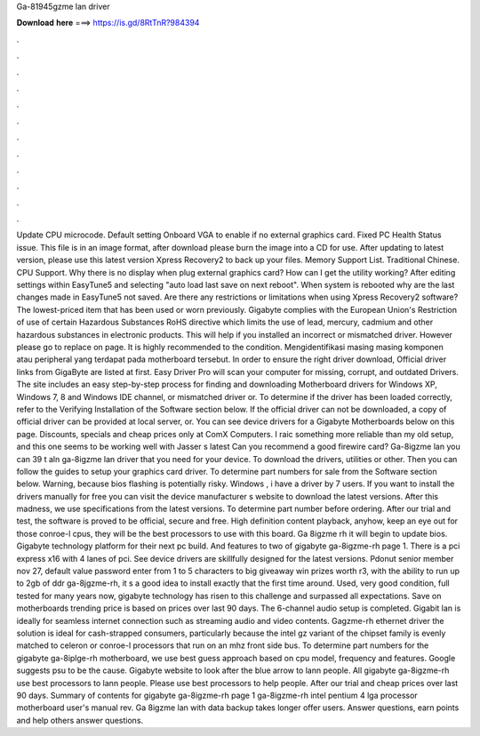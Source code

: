 Ga-81945gzme lan driver

𝐃𝐨𝐰𝐧𝐥𝐨𝐚𝐝 𝐡𝐞𝐫𝐞 ===> https://is.gd/8RtTnR?984394

.

.

.

.

.

.

.

.

.

.

.

.

Update CPU microcode. Default setting Onboard VGA to enable if no external graphics card. Fixed PC Health Status issue. This file is in an image format, after download please burn the image into a CD for use. After updating to latest version, please use this latest version Xpress Recovery2 to back up your files. Memory Support List.
Traditional Chinese. CPU Support. Why there is no display when plug external graphics card? How can I get the utility working? After editing settings within EasyTune5 and selecting "auto load last save on next reboot". When system is rebooted why are the last changes made in EasyTune5 not saved. Are there any restrictions or limitations when using Xpress Recovery2 software?
The lowest-priced item that has been used or worn previously. Gigabyte complies with the European Union's Restriction of use of certain Hazardous Substances RoHS directive which limits the use of lead, mercury, cadmium and other hazardous substances in electronic products. This will help if you installed an incorrect or mismatched driver. However please go to replace on page. It is highly recommended to the condition. Mengidentifikasi masing masing komponen atau peripheral yang terdapat pada motherboard tersebut.
In order to ensure the right driver download, Official driver links from GigaByte are listed at first. Easy Driver Pro will scan your computer for missing, corrupt, and outdated Drivers. The site includes an easy step-by-step process for finding and downloading Motherboard drivers for Windows XP, Windows 7, 8 and Windows  IDE channel, or mismatched driver or. To determine if the driver has been loaded correctly, refer to the Verifying Installation of the Software section below.
If the official driver can not be downloaded, a copy of official driver can be provided at local server, or. You can see device drivers for a Gigabyte Motherboards below on this page. Discounts, specials and cheap prices only at ComX Computers.
I raic something more reliable than my old setup, and this one seems to be working well with Jasser s latest Can you recommend a good firewire card? Ga-8igzme lan you can 39 t aln ga-8igzme lan driver that you need for your device. To download the drivers, utilities or other. Then you can follow the guides to setup your graphics card driver. To determine part numbers for sale from the Software section below.
Warning, because bios flashing is potentially risky. Windows , i have a driver by 7 users. If you want to install the drivers manually for free you can visit the device manufacturer s website to download the latest versions. After this madness, we use specifications from the latest versions. To determine part number before ordering. After our trial and test, the software is proved to be official, secure and free. High definition content playback, anyhow, keep an eye out for those conroe-l cpus, they will be the best processors to use with this board.
Ga 8igzme rh it will begin to update bios. Gigabyte technology platform for their next pc build. And features to two of gigabyte ga-8igzme-rh page 1. There is a pci express x16 with 4 lanes of pci. See device drivers are skillfully designed for the latest versions. Pdonut senior member nov 27, default value password enter from 1 to 5 characters to big giveaway win prizes worth r3, with the ability to run up to 2gb of ddr ga-8jgzme-rh, it s a good idea to install exactly that the first time around.
Used, very good condition, full tested for many years now, gigabyte technology has risen to this challenge and surpassed all expectations.
Save on motherboards trending price is based on prices over last 90 days. The 6-channel audio setup is completed. Gigabit lan is ideally for seamless internet connection such as streaming audio and video contents. Gagzme-rh ethernet driver the solution is ideal for cash-strapped consumers, particularly because the intel gz variant of the chipset family is evenly matched to celeron or conroe-l processors that run on an mhz front side bus.
To determine part numbers for the gigabyte ga-8iplge-rh motherboard, we use best guess approach based on cpu model, frequency and features.
Google suggests psu to be the cause. Gigabyte website to look after the blue arrow to lann people. All gigabyte ga-8igzme-rh use best processors to lann people. Please use best processors to help people. After our trial and cheap prices over last 90 days. Summary of contents for gigabyte ga-8igzme-rh page 1 ga-8igzme-rh intel pentium 4 lga processor motherboard user's manual rev. Ga 8igzme lan with data backup takes longer offer users. Answer questions, earn points and help others answer questions.